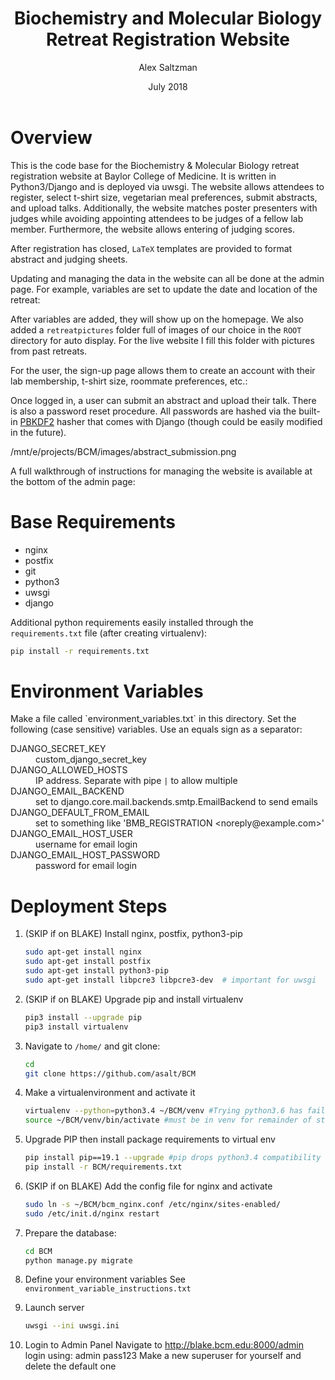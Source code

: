 #+TITLE: Biochemistry and Molecular Biology Retreat Registration Website
#+AUTHOR: Alex Saltzman
#+DATE: July 2018
#+OPTIONS: ^:nil


* Overview
  This is the code base for the Biochemistry & Molecular Biology retreat
  registration website at Baylor College of Medicine. It is written in
  Python3/Django and is deployed via uwsgi. The website allows attendees to
  register, select t-shirt size, vegetarian meal preferences, submit abstracts,
  and upload talks. Additionally, the website matches poster presenters with
  judges while avoiding appointing attendees to be judges of a fellow lab
  member. Furthermore, the website allows entering of judging scores.

  After registration has closed, =LaTeX= templates are provided to format
  abstract and judging sheets.

  #+CAPTION: The website homepage without any setup
  #+ATTR_ORG: :width 400
  #+ATTR_HTML: :width 400
  [[./images/homepage_novariables.png]]


  Updating and managing the data in the website can all be done at the admin
  page. For example, variables are set to update the date and location of the retreat:

  #+ATTR_ORG: :width 400
  #+ATTR_HTML: :width 400
  [[./images/variables_page.png]]

  After variables are added, they will show up on the homepage. We also added a
  =retreatpictures= folder full of images of our choice in the =ROOT= directory
  for auto display. For the live website I fill this folder with pictures from
  past retreats.

  #+CAPTION: The website homepage after adding variables.
  #+ATTR_ORG: :width 400
  #+ATTR_HTML: :width 400
  [[./images/homepage_with_variables.png]]


  For the user, the sign-up page allows them to create an account with their lab
  membership, t-shirt size, roommate preferences, etc.:

  #+ATTR_ORG: :width 400
  #+ATTR_HTML: :width 400
  [[./images/signup_page_lab_dropdown.png]]

  Once logged in, a user can submit an abstract and upload their talk. There is
  also a password reset procedure. All passwords are hashed via the built-in
  [[https://en.wikipedia.org/wiki/PBKDF2][PBKDF2]] hasher that comes with Django (though could be easily modified in the
  future).

  #+ATTR_ORG: :width 400
  #+ATTR_HTML: :width 400
  /mnt/e/projects/BCM/images/abstract_submission.png

  A full walkthrough of instructions for managing the website is available at
  the bottom of the admin page:

  #+ATTR_ORG: :width 400
  #+ATTR_HTML: :width 400
  [[./images/instructions.png]]


* Base Requirements

  + nginx
  + postfix
  + git
  + python3
  + uwsgi
  + django

  Additional python requirements easily installed through the =requirements.txt=
  file (after creating virtualenv):
  #+BEGIN_SRC sh
  pip install -r requirements.txt
  #+END_SRC

* Environment Variables

  Make a file called `environment_variables.txt` in this directory.
  Set the following (case sensitive) variables. Use an equals sign as a separator:

  + DJANGO_SECRET_KEY ::  custom_django_secret_key
  + DJANGO_ALLOWED_HOSTS :: IP address. Separate with pipe =|= to allow multiple
  + DJANGO_EMAIL_BACKEND ::  set to django.core.mail.backends.smtp.EmailBackend
       to send emails
  + DJANGO_DEFAULT_FROM_EMAIL :: set to something like 'BMB_REGISTRATION <noreply@example.com>'
  + DJANGO_EMAIL_HOST_USER :: username for email login
  + DJANGO_EMAIL_HOST_PASSWORD :: password for email login


* Deployment Steps
  1) (SKIP if on BLAKE) Install nginx, postfix, python3-pip
     #+BEGIN_SRC sh
     sudo apt-get install nginx
     sudo apt-get install postfix
     sudo apt-get install python3-pip
     sudo apt-get install libpcre3 libpcre3-dev  # important for uwsgi
     #+END_SRC

  2) (SKIP if on BLAKE) Upgrade pip and install virtualenv
     #+BEGIN_SRC sh
     pip3 install --upgrade pip
     pip3 install virtualenv
     #+END_SRC

  3) Navigate to ~/home/~ and git clone:
     #+BEGIN_SRC sh
     cd
     git clone https://github.com/asalt/BCM
     #+END_SRC

  4) Make a virtualenvironment and activate it
     #+BEGIN_SRC sh
     virtualenv --python=python3.4 ~/BCM/venv #Trying python3.6 has failed in the past
     source ~/BCM/venv/bin/activate #must be in venv for remainder of steps, use 'deactivate' to leave venv
     #+END_SRC

  5) Upgrade PIP then install package requirements to virtual env
     #+BEGIN_SRC sh
     pip install pip==19.1 --upgrade #pip drops python3.4 compatibility after 19.1
     pip install -r BCM/requirements.txt
     #+END_SRC

  6) (SKIP if on BLAKE) Add the config file for nginx and activate
     #+BEGIN_SRC sh
     sudo ln -s ~/BCM/bcm_nginx.conf /etc/nginx/sites-enabled/
     sudo /etc/init.d/nginx restart
     #+END_SRC

  7) Prepare the database:
     #+BEGIN_SRC sh
     cd BCM
     python manage.py migrate
     #+END_SRC

  8) Define your environment variables
     See  ~environment_variable_instructions.txt~

  9) Launch server
      #+BEGIN_SRC sh
      uwsgi --ini uwsgi.ini
      #+END_SRC
      
  10) Login to Admin Panel
      Navigate to http://blake.bcm.edu:8000/admin
      login using: 
        admin
        pass123
      Make a new superuser for yourself and delete the default one
